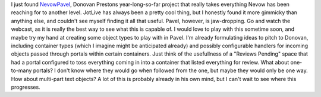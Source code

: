 I just found
`NevowPavel <http://ulaluma.com/pyx/archives/2006/01/introducing_nev.html>`__,
Donovan Prestons year-long-so-far project that really takes everything
Nevow has been reaching for to another level. JotLive has always been a
pretty cool thing, but I honestly found it more gimmicky than anything
else, and couldn't see myself finding it all that useful. Pavel,
however, is jaw-dropping.
Go and watch the webcast, as it is really the best way to see what this
is capable of. I would love to play with this sometime soon, and maybe
try my hand at creating some object types to play with in Pavel. I'm
already formulating ideas to pitch to Donovan, including container types
(which I imagine might be anticipated already) and possibly configurable
handlers for incoming objects passed through portals within certain
containers. Just think of the usefullness of a "Reviews Pending" space
that had a portal configured to toss everything coming in into a
container that listed everything for review. What about one-to-many
portals? I don't know where they would go when followed from the one,
but maybe they would only be one way. How about multi-part text objects?
A lot of this is probably already in his own mind, but I can't wait to
see where this progresses.
